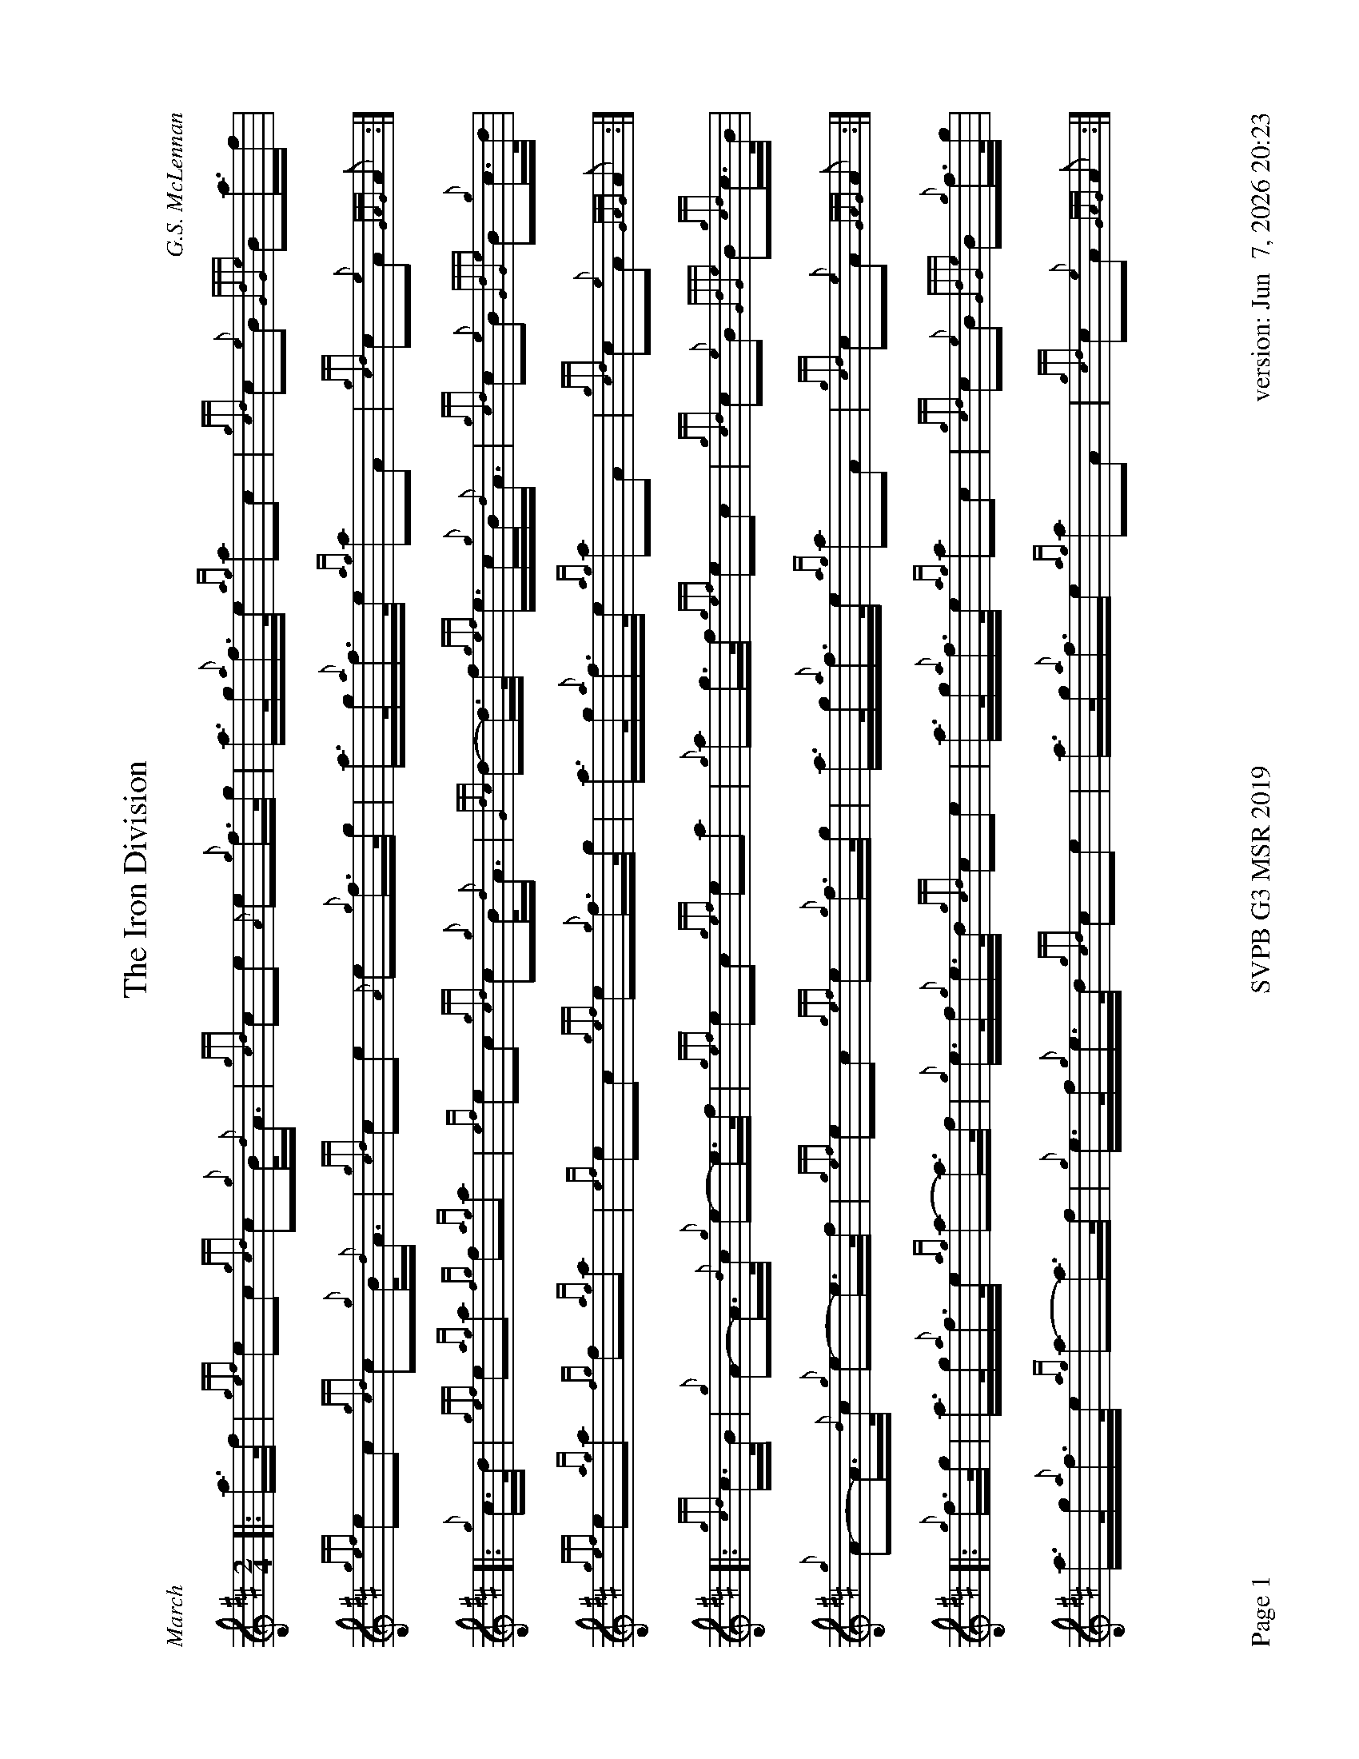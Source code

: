 %abc-2.2
%%straightflags false
%%flatbeams true
%%footer "Page $P	SVPB G3 MSR 2019	version: $d"
%%graceslurs false
%%titleformat T0, R-1 C1
%%landscape 1
X:1
T:The Iron Division
M:2/4
L:1/8
C:G.S. McLennan
R:March
Z:Transcribed by Stephen Beitzel
K:D
[|: a/>f/ | {gef}ec {gcd}c{g}B/<{d}A/ | {gcd}ce {A}e{g}f/>g/ | a/>g/{a}f/>e/ {ag}ac | {gcd}c{e}B {GdGe}Ba/>f |
{gef}ec {gcd}c{g}B/<{d}A/ | {gcd}ce {A}e{g}f/>g/ | a/>g/{a}f/>e/ {ag}aA | {gcd}c{e}A {GAG}A :|]
[|: {g}c/>d/ | {gef}e{ag}a {fg}f{ag}a | {ef}ec {gcd}c{g}B/<{d}A/ | {Gdc}d-d/>f/ {gef}e/>c/{g}B/<{d}A/ | {gcd}c{e}B {GdGe}B{g}c/>d/ |
{gef}e{ag}a {fg}f{ag}a | {ef}ec {gef}e{g}f/>g/ | a/>g/{a}f/>e/ {ag}aA | {gcd}c{e}A {GAG}A :|]
[|: {gcd}c/>B/ | {g}A-A/>{d}c/ {g}e-e/>f/ | {gef}ec {gef}ea | {g}ag/>f/ {gef}ec | {gcd}c{e}B {GdGe}B{gcd}c/>B/ |
{g}A-A/>{d}c/ {g}e-e/>f/ | {gef}ec {gef}e{g}f/>g/ | a/>g/{a}f/>e/ {ag}aA | {gcd}c{e}A {GAG}A :|]
[|: {g}f/>g/ | a/>g/{a}f/>e/ {ag}a-a/>f/ | {g}e/>f/{g}e/>d/ {gcd}ce | a/>g/{a}f/>e/ {ag}ac | {gcd}c{e}B {GdGe}B{g}f/>g/ |
a/>g/{a}f/>e/ {ag}a-a/>f/ | {g}e/>f/{g}e/>d/ {gcd}ce | a/>g/{a}f/>e {ag}aA | {gcd}c{e}A {GAG}A :|]
X:2
%%scale 0.65
T:Stac Polly
R:Strathspey
C:Donald MacLeod / Arr. Alasdair Gillies
M:C
L:1/8
K:D
[|: {gAGAG}A2 {g}B<d {g}f>d {gBd}B<{e}A | {g}B<d {gBd}B<{e}A {g}f>d {g}e>f | {gAGAG}A2 {g}B<d {g}f>d {gBd}B<{e}A | {g}B<d {g}e>f {gef}e<d {gdG}d>f:|]
{ag}a>f {Gdc}d>f {ag}a>d {g}f>d | {g}B<d {gBd}B<{e}A {g}f>d {g}e>f | {ag}a>f {Gdc}d>f {ag}a>d {g}f>d | {g}B<d {g}e>f {gef}e<d {gdG}d>f |
{ag}a>f {Gdc}d>f {ag}a>d {g}f>d | {g}B<d {gBd}B<{e}A {g}f>d {g}e>f | {gAGAG}A2 {g}B<d {g}f>d {gBd}B<{e}A | {g}B<d {g}e>f {gef}e<d {gdG}d>f |
[|: {gAGAG}A2 {g}B/c/d {gfg}f>A {g}B/c/d | {gBd}B<{e}A {g}B/c/d {g}f/e/d {gef}e>f | {gAGAG}A2 {g}B/c/d {g}f/e/d {gBd}B<{e}A | {g}B/c/d {g}e>f {gef}e<d {gdG}d>f :|]
{ag}a>f {Gdc}d>f {g}e/f/g {ag}a2 | {AGAG}A2 {gBd}B<{e}A {g}f/e/d {gef}e>f | {ag}a>f {Gdc}d>f {g}e/f/g {ag}a>A | {g}B/c/d {g}e>f {gef}e<d {gdG}d>f |
{ag}a>f {Gdc}d>f {g}e/f/g {ag}a2 | {AGAG}A2 {gBd}B<{e}A {g}f/e/d {gef}e>f | {gAGAG}A2 {g}B/c/d {g}f/e/d {gBd}B<{e}A | {g}B/c/d {g}e>f {gef}e<d {gdG}d2 |]
X:3
%%scale 0.75
T:Kildonan
R:Reel
C:Donald MacLeod / Arr. Alasdair Gillies
M:C|
L:1/8
K:D
{gef}e2 {g}c<{d}A {g}fe{g}f<a | {ef}e2 {g}c<{d}A {g}B{d}B{e}Bf | {gef}e2 {g}c<{d}A {g}fe{g}f<a | {cd}c2 {g}B<{d}c {g}A{d}A{e}Af |
{gef}e2 {g}c<{d}A {g}fe{g}f<a | {ef}e2 {g}c<{d}A {g}B{d}B{e}Bf | {gef}e2 {g}c<e {g}fe{g}f<a | {cd}c2 {g}B<{d}c {g}A{d}A{e}Ae ||
|| {ag}a2 ef ae{g}f<a | {ef}e2 {g}c<{d}A {g}B{d}B{e}Be | {ag}a2 ef ae{g}f<a | {cd}c2 {g}B<{d}c {g}A{d}A{e}Ae |
{ag}a2 ef ae{g}f<a | {ef}e2 {g}c<{d}A {g}B{d}B{e}Bf | {gef}e2 {g}c<e {g}fe{g}f<a | {cd}c2 {g}B<{d}c {g}A{d}A{e}Ae ||
|| {g}A{d}A{e}AB {gcd}c2 {gef}ec | {g}B<{d}A{g}B<{d}c {g}B{d}B{e}Be | {g}A{d}A{e}AB {gcd}c2 {gef}ec | {g}B<{d}A{g}B<{d}c {g}A{d}A{e}Aa |
A{d}A{e}AB{gcd}c2 {gef}ec | {g}B<{d}A{g}B<{d}c {g}B{d}B{e}Bf | {gef}e2 {g}c<e {g}fe{g}f<a | {cd}c2 {g}B<{d}c {g}A{d}A{e}Ae ||
|| {g}f<aef ae{g}f<a | fe{g}c<{d}A {g}B{d}B{e}Be | {g}f<aef ae{g}f<a | {cd}c2 {g}B<{d}c {g}A{d}A{e}Ae |
{g}f<aef ae{g}f<a | fe{g}c<{d}A {g}B{d}B{e}Bf | {gef}eA{d}c<e {g}fgaf | {g}ec{g}B<{d}c {g}A{d}A{e}A |]
